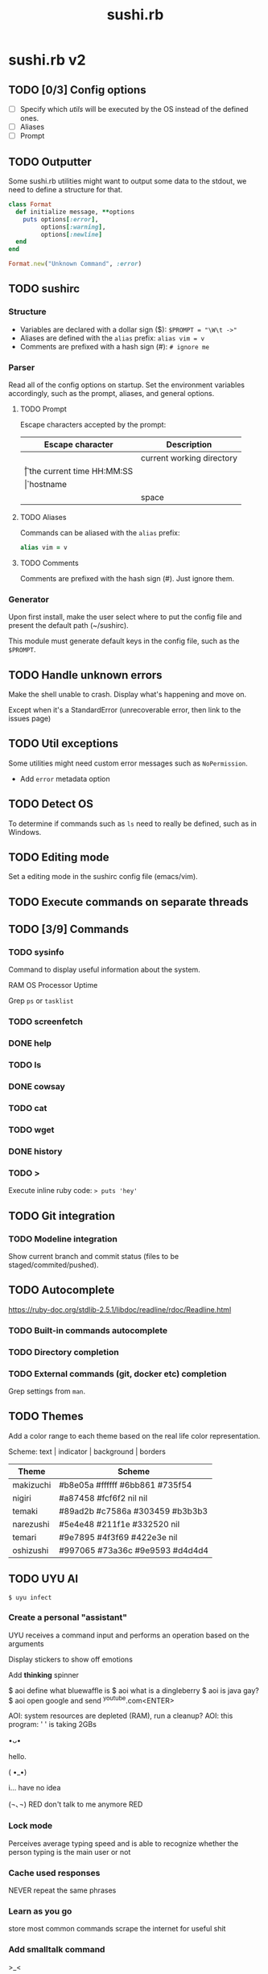 #+TITLE: sushi.rb
#+VERSION: 2

* sushi.rb v2

** TODO [0/3] Config options

   - [ ] Specify which /utils/ will be executed by the OS instead of the defined ones.
   - [ ] Aliases
   - [ ] Prompt

** TODO Outputter

   Some sushi.rb utilities might want to output some data to the stdout,
   we need to define a structure for that.

   #+begin_src ruby
	 class Format
	   def initialize message, **options
		 puts options[:error],
			  options[:warning],
			  options[:newline]
	   end
	 end

	 Format.new("Unknown Command", :error)
   #+end_src

** TODO sushirc
*** Structure

	- Variables are declared with a dollar sign ($): ~$PROMPT = "\W\t ->"~
	- Aliases are defined with the =alias= prefix: ~alias vim = v~
	- Comments are prefixed with a hash sign (#): ~# ignore me~

*** Parser

	Read all of the config options on startup. Set the environment variables accordingly,
	such as the prompt, aliases, and general options.

**** TODO Prompt

	 Escape characters accepted by the prompt:

	 | Escape character | Description               |
	 |------------------+---------------------------|
	 | \W               | current working directory |
	 | \t               | the current time HH:MM:SS |
	 | \h               | hostname                  |
	 | \s               | space                     |

**** TODO Aliases

	 Commands can be aliased with the =alias= prefix:

	 #+begin_src ruby
	 alias vim = v
	 #+end_src

**** TODO Comments

	 Comments are prefixed with the hash sign (#). Just ignore them.

*** Generator

   Upon first install, make the user select where to put the config file and
   present the default path (~/sushirc).

   This module must generate default keys in the config file, such as the =$PROMPT=.

** TODO Handle unknown errors

   Make the shell unable to crash.
   Display what's happening and move on.

   Except when it's a StandardError (unrecoverable error, then link to the issues page)

** TODO Util exceptions

   Some utilities might need custom error messages such as =NoPermission=.

   - Add =error= metadata option

** TODO Detect OS

   To determine if commands such as =ls= need to really be defined, such as in Windows.

** TODO Editing mode

   Set a editing mode in the sushirc config file (emacs/vim).

** TODO Execute commands on separate threads
** TODO [3/9] Commands
*** TODO sysinfo

   Command to display useful information about the system.

   RAM
   OS
   Processor
   Uptime

   Grep =ps= or =tasklist=

*** TODO screenfetch
*** DONE help
*** TODO ls
*** DONE cowsay
*** TODO cat
*** TODO wget
*** DONE history
*** TODO >

	Execute inline ruby code: => puts 'hey'=

** TODO Git integration
*** TODO Modeline integration

	Show current branch and commit status (files to be staged/commited/pushed).

** TODO Autocomplete

   https://ruby-doc.org/stdlib-2.5.1/libdoc/readline/rdoc/Readline.html

*** TODO Built-in commands autocomplete
*** TODO Directory completion
*** TODO External commands (git, docker etc) completion

	Grep settings from =man=.
** TODO Themes

   Add a color range to each theme based on the real life color representation.

   Scheme: text | indicator | background | borders

   | Theme     | Scheme                          |
   |-----------+---------------------------------|
   | makizuchi | #b8e05a #ffffff #6bb861 #735f54 |
   | nigiri    | #a87458 #fcf6f2 nil     nil     |
   | temaki    | #89ad2b #c7586a #303459 #b3b3b3 |
   | narezushi | #5e4e48 #211f1e #332520 nil     |
   | temari    | #9e7895 #4f3f69 #422e3e nil     |
   | oshizushi | #997065 #73a36c #9e9593 #d4d4d4 |

** TODO UYU AI

   =$ uyu infect=

*** Create a personal "assistant"

   UYU receives a command input and performs an operation based on the arguments

   Display stickers to show off emotions

   Add *thinking* spinner

   $ aoi define what bluewaffle is
   $ aoi what is a dingleberry
   $ aoi is java gay?
   $ aoi open google and send ^youtube.com<ENTER>

   AOI: system resources are depleted (RAM), run a cleanup?
   AOI: this program: ' ' is taking 2GBs

											 •ᴗ•

											 hello.

											 ( •_•)

											 i... have no idea

											 (¬､¬)
								RED don't talk to me anymore RED

*** Lock mode

	Perceives average typing speed and is able to recognize whether the person typing is the main user or not

*** Cache used responses

	NEVER repeat the same phrases

*** Learn as you go

	store most common commands
	scrape the internet for useful shit

*** Add smalltalk command

   >_<

   it sure is nice today huh

   <USER> why are you using google chrome?

   pls talk to me!

** DONE Store commands in the history

   - [X] When a command is recognized, store it in the history.
   - [X] Unless it begins with a space.

** DONE Accept command arguments

   Create a an argument parser.

** DONE Loader module
   CLOSED: [2019-12-16 Mon 21:06]

   Should populate the environment getter with all the /utils/.

** DONE Custom errors
   CLOSED: [2020-01-07 Tue 17:33]
